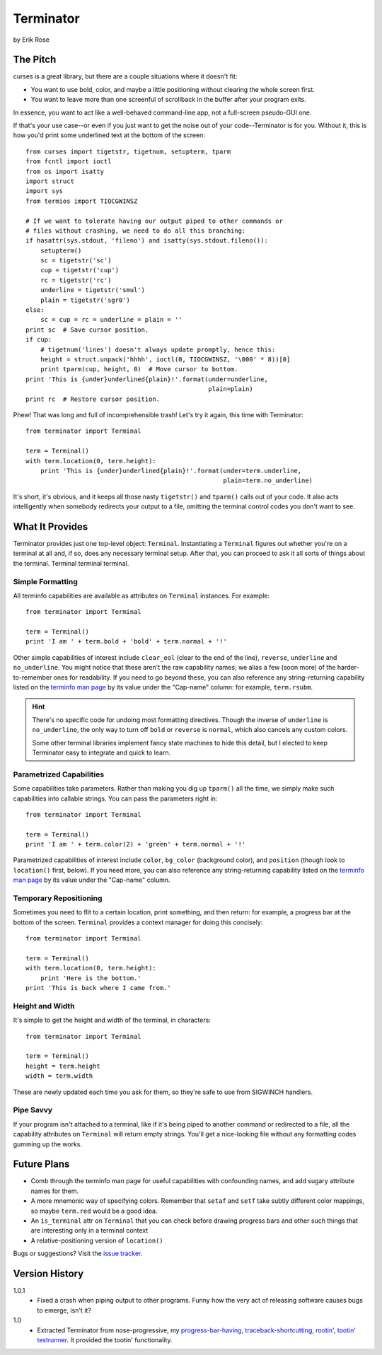 ==========
Terminator
==========

by Erik Rose

The Pitch
=========

curses is a great library, but there are a couple situations where it doesn't
fit:

* You want to use bold, color, and maybe a little positioning without clearing
  the whole screen first.
* You want to leave more than one screenful of scrollback in the buffer after
  your program exits.

In essence, you want to act like a well-behaved command-line app, not a
full-screen pseudo-GUI one.

If that's your use case--or even if you just want to get the noise out of your
code--Terminator is for you. Without it, this is how you'd print some
underlined text at the bottom of the screen::

    from curses import tigetstr, tigetnum, setupterm, tparm
    from fcntl import ioctl
    from os import isatty
    import struct
    import sys
    from termios import TIOCGWINSZ

    # If we want to tolerate having our output piped to other commands or
    # files without crashing, we need to do all this branching:
    if hasattr(sys.stdout, 'fileno') and isatty(sys.stdout.fileno()):
        setupterm()
        sc = tigetstr('sc')
        cup = tigetstr('cup')
        rc = tigetstr('rc')
        underline = tigetstr('smul')
        plain = tigetstr('sgr0')
    else:
        sc = cup = rc = underline = plain = ''
    print sc  # Save cursor position.
    if cup:
        # tigetnum('lines') doesn't always update promptly, hence this:
        height = struct.unpack('hhhh', ioctl(0, TIOCGWINSZ, '\000' * 8))[0]
        print tparm(cup, height, 0)  # Move cursor to bottom.
    print 'This is {under}underlined{plain}!'.format(under=underline,
                                                     plain=plain)
    print rc  # Restore cursor position.

Phew! That was long and full of incomprehensible trash! Let's try it again,
this time with Terminator::

    from terminator import Terminal

    term = Terminal()
    with term.location(0, term.height):
        print 'This is {under}underlined{plain}!'.format(under=term.underline,
                                                         plain=term.no_underline)

It's short, it's obvious, and it keeps all those nasty ``tigetstr()`` and
``tparm()`` calls out of your code. It also acts intelligently when somebody
redirects your output to a file, omitting the terminal control codes you don't
want to see.

What It Provides
================

Terminator provides just one top-level object: ``Terminal``. Instantiating a
``Terminal`` figures out whether you're on a terminal at all and, if so, does
any necessary terminal setup. After that, you can proceed to ask it all sorts
of things about the terminal. Terminal terminal terminal.

Simple Formatting
-----------------

All terminfo capabilities are available as attributes on ``Terminal``
instances. For example::

    from terminator import Terminal
    
    term = Terminal()
    print 'I am ' + term.bold + 'bold' + term.normal + '!'

Other simple capabilities of interest include ``clear_eol`` (clear to the end
of the line), ``reverse``, ``underline`` and ``no_underline``. You might notice
that these aren't the raw capability names; we alias a few (soon more) of the
harder-to-remember ones for readability. If you need to go beyond these, you
can also reference any string-returning capability listed on the `terminfo
man page`_ by its value under the "Cap-name" column: for example, ``term.rsubm``.

.. _`terminfo man page`: http://www.manpagez.com/man/5/terminfo/

.. hint:: There's no specific code for undoing most formatting directives.
  Though the inverse of ``underline`` is ``no_underline``, the only way to turn
  off ``bold`` or ``reverse`` is ``normal``, which also cancels any custom
  colors.
  
  Some other terminal libraries implement fancy state machines to hide this
  detail, but I elected to keep Terminator easy to integrate and quick to
  learn.

Parametrized Capabilities
-------------------------

Some capabilities take parameters. Rather than making you dig up ``tparm()``
all the time, we simply make such capabilities into callable strings. You can
pass the parameters right in::

    from terminator import Terminal
    
    term = Terminal()
    print 'I am ' + term.color(2) + 'green' + term.normal + '!'

Parametrized capabilities of interest include ``color``, ``bg_color``
(background color), and ``position`` (though look to ``location()`` first,
below). If you need more, you can also reference any string-returning
capability listed on the `terminfo man page`_ by its value under the "Cap-name"
column.

.. _`terminfo man page`: http://www.manpagez.com/man/5/terminfo/

Temporary Repositioning
-----------------------

Sometimes you need to flit to a certain location, print something, and then
return: for example, a progress bar at the bottom of the screen. ``Terminal``
provides a context manager for doing this concisely::

    from terminator import Terminal
    
    term = Terminal()
    with term.location(0, term.height):
        print 'Here is the bottom.'
    print 'This is back where I came from.'

Height and Width
----------------

It's simple to get the height and width of the terminal, in characters::

    from terminator import Terminal
    
    term = Terminal()
    height = term.height
    width = term.width

These are newly updated each time you ask for them, so they're safe to use from
SIGWINCH handlers.

Pipe Savvy
----------

If your program isn't attached to a terminal, like if it's being piped to
another command or redirected to a file, all the capability attributes on
``Terminal`` will return empty strings. You'll get a nice-looking file without
any formatting codes gumming up the works.

Future Plans
============

* Comb through the terminfo man page for useful capabilities with confounding
  names, and add sugary attribute names for them.
* A more mnemonic way of specifying colors. Remember that ``setaf`` and
  ``setf`` take subtly different color mappings, so maybe ``term.red`` would be
  a good idea.
* An ``is_terminal`` attr on ``Terminal`` that you can check before drawing
  progress bars and other such things that are interesting only in a terminal
  context
* A relative-positioning version of ``location()``

Bugs or suggestions? Visit the `issue tracker`_.

.. _`issue tracker`: https://github.com/erikrose/terminator/issues/new

Version History
===============

1.0.1
  * Fixed a crash when piping output to other programs. Funny how the very act
    of releasing software causes bugs to emerge, isn't it?

1.0
  * Extracted Terminator from nose-progressive, my `progress-bar-having,
    traceback-shortcutting, rootin', tootin' testrunner`_. It provided the
    tootin' functionality.

.. _`progress-bar-having, traceback-shortcutting, rootin', tootin' testrunner`: http://pypi.python.org/pypi/nose-progressive/
